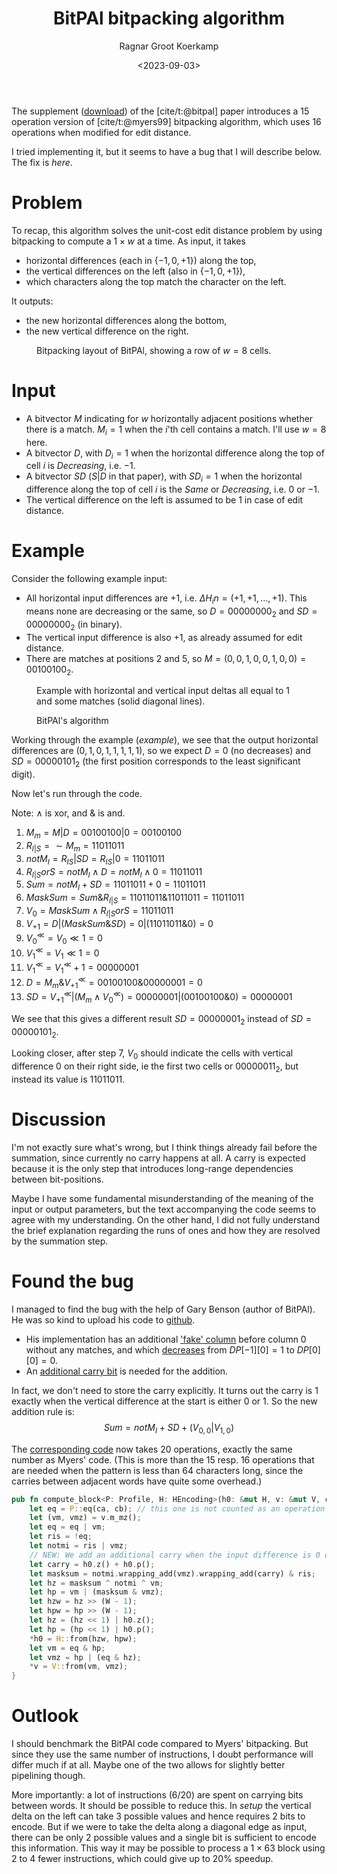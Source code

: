 #+title: BitPAl bitpacking algorithm
#+hugo_section: notes
#+date:  <2023-09-03>
#+hugo_level_offset: 1
#+hugo_front_matter_key_replace: author>authors
#+options: ^:{}
#+author: Ragnar Groot Koerkamp
#+toc: headlines 1

The supplement ([[https://oup.silverchair-cdn.com/oup/backfile/Content_public/Journal/bioinformatics/30/22/10.1093_bioinformatics_btu507/3/bioinformatics_30_22_3166_s1.zip?Expires=1695376479&Signature=vroWHrpg-P0tvOPcafVy~gh6mhZ-AZ8kj6lHr1DH7byZGTK2sy8chti7hDiWdbtGx6onKv94EAI5odd~GMBMG0GNXxfp1bZ~7ItGeNCXp0tosJpArez7Yo~PuKT77nJpgQYo5rabbkJ6qtvP3-V-41oznQ~Zh9Tl~GNLvjLo~5vq0D1wa4PMmqhc-C0zcEeh8ybqEK7hQdyvoxreWppOTZFIHIJwmZOSOeXBWM0fQhcPnM9ZU8cEsqAI64WuWt1AJgmDOPDTBVzQHmHpsl01F4Jt8Hf2gvDYwhmoM7t4U~qCIGFr4raran~hzr-eD2vhwexQhpC7e1U2~N2lMC7e7w__&Key-Pair-Id=APKAIE5G5CRDK6RD3PGA][download]]) of the [cite/t:@bitpal] paper introduces a $15$
operation version of [cite/t:@myers99] bitpacking algorithm, which uses $16$
operations when modified for edit distance.

I tried implementing it, but it seems to have a bug that I will describe below.
The fix is [[*Found the bug][here]].

* Problem

To recap, this algorithm solves the unit-cost edit distance problem by using
bitpacking to compute a $1\times w$ at a time. As input, it takes
- horizontal differences (each in $\{-1, 0, +1\}$) along the top,
- the vertical differences on the left (also in $\{-1,0,+1\}$),
- which characters along the top match the character on the left.
It outputs:
- the new horizontal differences along the bottom,
- the new vertical difference on the right.

#+caption: Bitpacking layout of BitPAl, showing a row of $w=8$ cells.
#+name: setup
#+attr_html: :class inset
[[file:bitpacking.jpg]]

* Input

- A bitvector $M$ indicating for $w$ horizontally adjacent positions whether
  there is a match. $M_i = 1$ when the $i$'th cell contains a match. I'll use
  $w=8$ here.
- A bitvector $D$, with $D_i = 1$ when the horizontal difference along the top
  of cell $i$ is /Decreasing/, i.e. $-1$.
- A bitvector $SD$ ($S|D$ in that paper), with $SD_i = 1$ when the horizontal difference along the top
  of cell $i$ is the /Same/ or /Decreasing/, i.e. $0$ or $-1$.
- The vertical difference on the left is assumed to be $1$ in case of edit distance.

* Example

Consider the following example input:
- All horizontal input differences are $+1$, i.e. $\Delta H_in = (+1,+1,\dots,+1)$.
  This means none are decreasing or the same, so $D=00000000_2$ and
  $SD=00000000_2$ (in binary).
- The vertical input difference is also $+1$, as already assumed for edit distance.
- There are matches at positions $2$ and $5$, so $M = (0,0,1,0,0,1,0,0) =
  00100100_2$.

#+caption: Example with horizontal and vertical input deltas all equal to $1$ and some matches (solid diagonal lines).
#+name: example
#+attr_html: :class inset
[[file:example.jpg]]

#+caption: BitPAl's algorithm
#+name:algo
[[file:algo.png]]

Working through the example ([[example]]), we see that the output horizontal
differences are $(0, 1, 0, 1, 1, 1, 1, 1)$, so we expect $D = 0$ (no decreases)
and $SD = 00000101_2$ (the first position corresponds to the least significant digit).

Now let's run through the code.

Note: $\wedge$ is xor, and $\&$ is and.

1. $M_m = M|D = 00100100 | 0 = 00100100$
2. $R_{I|S} = \sim M_m = 11011011$
3. $notM_I = R_{IS} | SD = R_{IS} | 0 = 11011011$
4. $R_{I|S}orS = notM_I \wedge D = notM_I \wedge 0 = 11011011$
5. $Sum = notM_I + SD = 11011011 + 0 = 11011011$
6. $MaskSum = Sum \& R_{I|S} = 11011011 \& 11011011 = 11011011$
7. $V_0 = MaskSum \wedge R_{I|S}orS = 11011011$
8. $V_{+1} = D | (MaskSum \& SD) = 0 | (11011011 \& 0) = 0$
9. $V_0^{\ll} = V_0 \ll 1 = 0$
10. $V_1^{\ll} = V_1 \ll 1 = 0$
11. $V_1^{\ll} = V_1^\ll + 1 = 00000001$
12. $D = M_m \& V_{+1}^\ll = 00100100 \& 00000001 = 0$
13. $SD = V_{+1}^\ll | (M_m \wedge V_0^\ll) = 00000001 | (00100100 \& 0) = 00000001$

We see that this gives a different result $SD = 00000001_2$ instead of $SD = 00000101_2$.

Looking closer, after step $7$, $V_0$ should indicate the cells with
vertical difference $0$ on their right side, ie the first two cells or
$00000011_2$, but instead its value is $11011011$.

* Discussion

I'm not exactly sure what's wrong, but I think things already fail before the
summation, since currently no carry happens at all. A carry is expected because
it is the only step that introduces long-range dependencies between
bit-positions.

Maybe I have some fundamental misunderstanding of the meaning of the input or
output parameters, but the text accompanying the code seems to agree with my
understanding. On the other hand, I did not fully understand the brief
explanation regarding the runs of ones and how they are resolved by the
summation step.

* Found the bug

I managed to find the bug with the help of Gary Benson (author of BitPAl).
He was so kind to upload his code to [[https://github.com/Benson-Genomics-Lab/Bitwise-Edit-Distance-Unit-Cost-15-Operations][github]].

- His implementation has an additional [[https://github.com/Benson-Genomics-Lab/Bitwise-Edit-Distance-Unit-Cost-15-Operations/blob/main/bitwise%20edit%20distance%20alignment%20multiple%20word%20clean.c#L134-L139]['fake' column]] before column $0$ without any matches, and which [[https://github.com/Benson-Genomics-Lab/Bitwise-Edit-Distance-Unit-Cost-15-Operations/blob/main/bitwise%20edit%20distance%20alignment%20multiple%20word%20clean.c#L134-L139][decreases]] from $DP[-1][0]=1$ to $DP[0][0] = 0$.
- An [[https://github.com/Benson-Genomics-Lab/Bitwise-Edit-Distance-Unit-Cost-15-Operations/blob/9abf0e8d2b6f0e3f55bd54c725a17c116e9fb154/bitwise%20edit%20distance%20alignment%20multiple%20word%20clean.c#L252-L255][additional carry bit]] is needed for the addition.

In fact, we don't need to store the carry explicitly. It turns out the carry is
$1$ exactly when the vertical difference at the start is either $0$ or $1$.
So the new addition rule is:
$$Sum = notM_I + SD + (V_{0,0} | V_{1,0})$$

The [[https://github.com/RagnarGrootKoerkamp/astar-pairwise-aligner/blob/bc0e73d5ff46ffe4829432ccd370821505cb6d7c/pa-bitpacking/src/bitpal.rs#L28-L29][corresponding code]] now takes 20 operations, exactly the same number as
Myers' code. (This is more than the 15 resp. 16 operations that are needed when
the pattern is less than 64 characters long, since the carries between adjacent
words have quite some overhead.)

#+begin_src rust
pub fn compute_block<P: Profile, H: HEncoding>(h0: &mut H, v: &mut V, ca: &P::A, cb: &P::B) {
    let eq = P::eq(ca, cb); // this one is not counted as an operation
    let (vm, vmz) = v.m_mz();
    let eq = eq | vm;
    let ris = !eq;
    let notmi = ris | vmz;
    // NEW: We add an additional carry when the input difference is 0 or +1.
    let carry = h0.z() + h0.p();
    let masksum = notmi.wrapping_add(vmz).wrapping_add(carry) & ris;
    let hz = masksum ^ notmi ^ vm;
    let hp = vm | (masksum & vmz);
    let hzw = hz >> (W - 1);
    let hpw = hp >> (W - 1);
    let hz = (hz << 1) | h0.z();
    let hp = (hp << 1) | h0.p();
    *h0 = H::from(hzw, hpw);
    let vm = eq & hp;
    let vmz = hp | (eq & hz);
    *v = V::from(vm, vmz);
}
#+end_src

* Outlook

I should benchmark the BitPAl code compared to Myers' bitpacking. But since they
use the same number of instructions, I doubt performance will differ much if at
all. Maybe one of the two allows for slightly better pipelining though.

More importantly: a lot of instructions (6/20) are spent on carrying bits
between words. It should be possible to reduce this. In [[setup]] the vertical delta
on the left can take $3$ possible values and hence requires $2$ bits to encode.
But if we were to take the delta along a diagonal edge as input, there can be
only $2$ possible values and a single bit is sufficient to encode this
information. This way it may be possible to process a $1\times 63$ block using 2
to 4 fewer instructions, which could give up to $20\%$ speedup.

#+print_bibliography:
